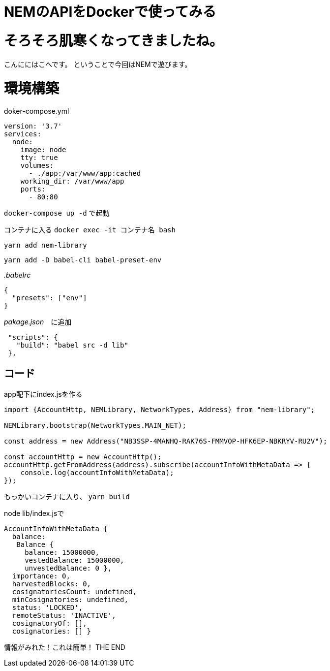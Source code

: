= NEMのAPIをDockerで使ってみる
:hp-tags: kohe,NEM,Dcoker




# そろそろ肌寒くなってきましたね。
こんににはこへです。
ということで今回はNEMで遊びます。

# 環境構築

doker-compose.yml

```
version: '3.7'
services:
  node:
    image: node
    tty: true
    volumes:
      - ./app:/var/www/app:cached
    working_dir: /var/www/app
    ports:
      - 80:80

```

`docker-compose up -d` で起動

コンテナに入る
`docker exec -it コンテナ名 bash`

`yarn add nem-library`

`yarn add -D babel-cli babel-preset-env`


_.babelrc_

```
{
  "presets": ["env"]
}

```

_pakage.json_　に追加
```
 "scripts": {
   "build": "babel src -d lib"
 },

```


## コード
app配下にindex.jsを作る

```

import {AccountHttp, NEMLibrary, NetworkTypes, Address} from "nem-library";

NEMLibrary.bootstrap(NetworkTypes.MAIN_NET);

const address = new Address("NB3SSP-4MANHQ-RAK76S-FMMVOP-HFK6EP-NBKRYV-RU2V");

const accountHttp = new AccountHttp();
accountHttp.getFromAddress(address).subscribe(accountInfoWithMetaData => {
    console.log(accountInfoWithMetaData);
});

```

もっかいコンテナに入り、
`yarn build`

node lib/index.jsで

```
AccountInfoWithMetaData {
  balance:
   Balance {
     balance: 15000000,
     vestedBalance: 15000000,
     unvestedBalance: 0 },
  importance: 0,
  harvestedBlocks: 0,
  cosignatoriesCount: undefined,
  minCosignatories: undefined,
  status: 'LOCKED',
  remoteStatus: 'INACTIVE',
  cosignatoryOf: [],
  cosignatories: [] }

```

情報がみれた！これは簡単！
THE END